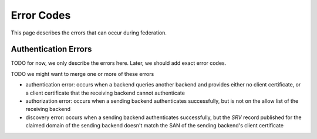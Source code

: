 Error Codes
=========================

This page describes the errors that can occur during federation.

.. _authentication-errors:

Authentication Errors
---------------------

TODO for now, we only describe the errors here. Later, we should add exact error codes.

TODO we might want to merge one or more of these errors

* _`authentication error`: occurs when a backend queries another backend and
  provides either no client certificate, or a client certificate that the
  receiving backend cannot authenticate
* _`authorization error`: occurs when a sending backend authenticates successfully,
  but is not on the allow list of the receiving backend
* _`discovery error`: occurs when a sending backend authenticates
  successfully, but the `SRV` record published for the claimed domain of the
  sending backend doesn't match the SAN of the sending backend's client
  certificate
